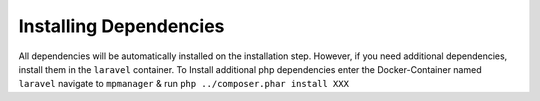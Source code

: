 Installing Dependencies
=======================

All dependencies will be automatically installed on the installation
step. However, if you need additional dependencies, install them in the
``laravel`` container. To Install additional php dependencies enter the
Docker-Container named ``laravel`` navigate to ``mpmanager`` & run
``php ../composer.phar install XXX``